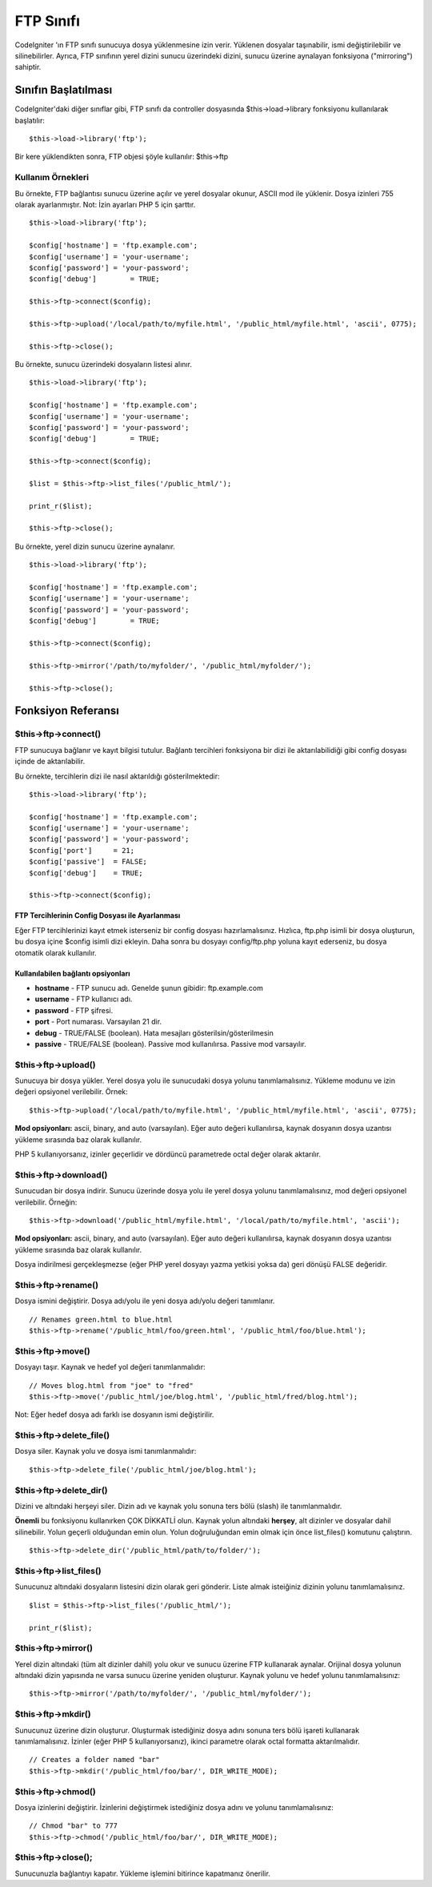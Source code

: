 ##########
FTP Sınıfı
##########

CodeIgniter 'ın FTP sınıfı sunucuya dosya yüklenmesine izin verir. Yüklenen dosyalar taşınabilir, ismi değiştirilebilir ve silinebilirler. Ayrıca, FTP sınıfının yerel dizini sunucu üzerindeki dizini, sunucu üzerine aynalayan fonksiyona ("mirroring") sahiptir.

.. not:: SFTP ve SSL FTP protokolleri desteklenmes. Sadece sstandart FTP protokolü desteklenir.

********************
Sınıfın Başlatılması
********************

CodeIgniter'daki diğer sınıflar gibi, FTP sınıfı da controller dosyasında $this->load->library fonksiyonu kullanılarak başlatılır::

	$this->load->library('ftp');

Bir kere yüklendikten sonra, FTP objesi şöyle kullanılır: $this->ftp

Kullanım Örnekleri
==================

Bu örnekte, FTP bağlantısı sunucu üzerine açılır ve yerel dosyalar okunur, ASCII mod ile yüklenir. Dosya izinleri 755 olarak ayarlanmıştır. Not: İzin ayarları PHP 5 için şarttır.

::

	$this->load->library('ftp');

	$config['hostname'] = 'ftp.example.com';
	$config['username'] = 'your-username';
	$config['password'] = 'your-password';
	$config['debug']	= TRUE;

	$this->ftp->connect($config);

	$this->ftp->upload('/local/path/to/myfile.html', '/public_html/myfile.html', 'ascii', 0775);

	$this->ftp->close();

Bu örnekte, sunucu üzerindeki dosyaların listesi alınır.
::

	$this->load->library('ftp');

	$config['hostname'] = 'ftp.example.com';
	$config['username'] = 'your-username';
	$config['password'] = 'your-password';
	$config['debug']	= TRUE;

	$this->ftp->connect($config);

	$list = $this->ftp->list_files('/public_html/');

	print_r($list);

	$this->ftp->close();

Bu örnekte, yerel dizin sunucu üzerine aynalanır.	
	
::

	$this->load->library('ftp');

	$config['hostname'] = 'ftp.example.com';
	$config['username'] = 'your-username';
	$config['password'] = 'your-password';
	$config['debug']	= TRUE;

	$this->ftp->connect($config);

	$this->ftp->mirror('/path/to/myfolder/', '/public_html/myfolder/');

	$this->ftp->close();

*******************
Fonksiyon Referansı
*******************

$this->ftp->connect()
=====================

FTP sunucuya bağlanır ve kayıt bilgisi tutulur. Bağlantı tercihleri fonksiyona bir dizi ile aktarılabilidiği gibi config dosyası içinde de aktarılabilir.

Bu örnekte, tercihlerin dizi ile nasıl aktarıldığı gösterilmektedir::

	$this->load->library('ftp');

	$config['hostname'] = 'ftp.example.com';
	$config['username'] = 'your-username';
	$config['password'] = 'your-password';
	$config['port']     = 21;
	$config['passive']  = FALSE;
	$config['debug']    = TRUE;

	$this->ftp->connect($config);

FTP Tercihlerinin Config Dosyası ile Ayarlanması
************************************************

Eğer FTP tercihlerinizi kayıt etmek isterseniz bir config dosyası hazırlamalısınız. Hızlıca, ftp.php isimli bir dosya oluşturun, bu dosya içine $config isimli dizi ekleyin. Daha sonra bu dosyayı config/ftp.php yoluna kayıt ederseniz, bu dosya otomatik olarak kullanılır.

Kullanılabilen bağlantı opsiyonları
***********************************

-  **hostname** - FTP sunucu adı. Genelde şunun gibidir:
   ftp.example.com
-  **username** - FTP kullanıcı adı.
-  **password** - FTP şifresi.
-  **port** - Port numarası. Varsayılan 21 dir.
-  **debug** - TRUE/FALSE (boolean). Hata mesajları gösterilsin/gösterilmesin
-  **passive** - TRUE/FALSE (boolean). Passive mod kullanılırsa. Passive mod varsayılır.

$this->ftp->upload()
====================

Sunucuya bir dosya yükler. Yerel dosya yolu ile sunucudaki dosya yolunu tanımlamalısınız. Yükleme modunu ve izin değeri opsiyonel verilebilir.
Örnek::

	$this->ftp->upload('/local/path/to/myfile.html', '/public_html/myfile.html', 'ascii', 0775);

**Mod opsiyonları:** ascii, binary, and auto (varsayılan). Eğer auto değeri kullanılırsa, kaynak dosyanın dosya uzantısı yükleme sırasında baz olarak kullanılır.

PHP 5 kullanıyorsanız, izinler geçerlidir ve dördüncü parametrede octal değer olarak aktarılır.

$this->ftp->download()
======================

Sunucudan bir dosya indirir. Sunucu üzerinde dosya yolu ile yerel dosya yolunu tanımlamalısınız, mod değeri opsiyonel verilebilir. Örneğin::

	$this->ftp->download('/public_html/myfile.html', '/local/path/to/myfile.html', 'ascii');

**Mod opsiyonları:** ascii, binary, and auto (varsayılan). Eğer auto değeri kullanılırsa, kaynak dosyanın dosya uzantısı yükleme sırasında baz olarak kullanılır.

Dosya indirilmesi gerçekleşmezse (eğer PHP yerel dosyayı yazma yetkisi yoksa da) geri dönüşü FALSE değeridir. 

$this->ftp->rename()
====================

Dosya ismini değiştirir. Dosya adı/yolu ile yeni dosya adı/yolu değeri tanımlanır.

::

	// Renames green.html to blue.html
	$this->ftp->rename('/public_html/foo/green.html', '/public_html/foo/blue.html');

$this->ftp->move()
==================

Dosyayı taşır. Kaynak ve hedef yol değeri tanımlanmalıdır::

	// Moves blog.html from "joe" to "fred"
	$this->ftp->move('/public_html/joe/blog.html', '/public_html/fred/blog.html');

Not: Eğer hedef dosya adı farklı ise dosyanın ismi değiştirilir.

$this->ftp->delete_file()
==========================

Dosya siler. Kaynak yolu ve dosya ismi tanımlanmalıdır::

	 $this->ftp->delete_file('/public_html/joe/blog.html');

$this->ftp->delete_dir()
=========================

Dizini ve altındaki herşeyi siler. Dizin adı ve kaynak yolu sonuna ters bölü (slash) ile tanımlanmalıdır.

**Önemli** bu fonksiyonu kullanırken ÇOK DİKKATLİ olun. Kaynak yolun altındaki **herşey**, alt dizinler ve dosyalar dahil silinebilir. Yolun geçerli olduğundan emin olun. Yolun doğruluğundan emin olmak için önce list_files() komutunu çalıştırın.

::

	 $this->ftp->delete_dir('/public_html/path/to/folder/');

$this->ftp->list_files()
=========================

Sunucunuz altındaki dosyaların listesini dizin olarak geri gönderir. Liste almak isteiğiniz dizinin yolunu tanımlamalısınız.

::

	$list = $this->ftp->list_files('/public_html/');

	print_r($list);

$this->ftp->mirror()
====================

Yerel dizin altındaki (tüm alt dizinler dahil) yolu okur ve sunucu üzerine FTP kullanarak aynalar. Orijinal dosya yolunun altındaki dizin yapısında ne varsa sunucu üzerine yeniden oluşturur. Kaynak yolunu ve hedef yolunu tanımlamalısınız::

	 $this->ftp->mirror('/path/to/myfolder/', '/public_html/myfolder/');

$this->ftp->mkdir()
===================

Sunucunuz üzerine dizin oluşturur. Oluşturmak istediğiniz dosya adını sonuna ters bölü işareti kullanarak tanımlamalısınız. İzinler (eğer PHP 5 kullanıyorsanız), ikinci parametre olarak octal formatta aktarılmalıdır.

::

	// Creates a folder named "bar"
	$this->ftp->mkdir('/public_html/foo/bar/', DIR_WRITE_MODE);

$this->ftp->chmod()
===================

Dosya izinlerini değiştirir. İzinlerini değiştirmek istediğiniz dosya adını ve yolunu tanımlamalısınız::

	// Chmod "bar" to 777
	$this->ftp->chmod('/public_html/foo/bar/', DIR_WRITE_MODE);

$this->ftp->close();
====================

Sunucunuzla bağlantıyı kapatır. Yükleme işlemini bitirince kapatmanız önerilir.